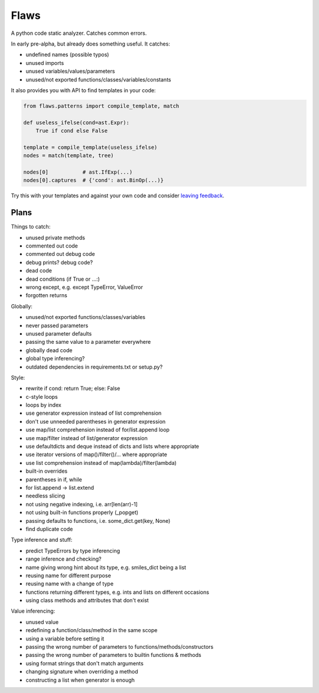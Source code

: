 Flaws
=====

A python code static analyzer. Catches common errors.

In early pre-alpha, but already does something useful. It catches:

- undefined names (possible typos)
- unused imports
- unused variables/values/parameters
- unused/not exported functions/classes/variables/constants

It also provides you with API to find templates in your code:

.. code:: python

    from flaws.patterns import compile_template, match

    def useless_ifelse(cond=ast.Expr):
        True if cond else False

    template = compile_template(useless_ifelse)
    nodes = match(template, tree)

    nodes[0]           # ast.IfExp(...)
    nodes[0].captures  # {'cond': ast.BinOp(...)}

Try this with your templates and against your own code and consider `leaving feedback <https://github.com/Suor/flaws/issues>`_.


Plans
-----

Things to catch:

- unused private methods
- commented out code
- commented out debug code
- debug prints? debug code?
- dead code
- dead conditions (if True or ...:)
- wrong except, e.g. except TypeError, ValueError
- forgotten returns

Globally:

- unused/not exported functions/classes/variables
- never passed parameters
- unused parameter defaults
- passing the same value to a parameter everywhere
- globally dead code
- global type inferencing?
- outdated dependencies in requirements.txt or setup.py?

Style:

- rewrite if cond: return True; else: False
- c-style loops
- loops by index
- use generator expression instead of list comprehension
- don't use unneeded parentheses in generator expression
- use map/list comprehension instead of for/list.append loop
- use map/filter instead of list/generator expression
- use defaultdicts and deque instead of dicts and lists where appropriate
- use iterator versions of map()/filter()/... where appropriate
- use list comprehension instead of map(lambda)/filter(lambda)
- built-in overrides
- parentheses in if, while
- for list.append -> list.extend
- needless slicing
- not using negative indexing, i.e. arr[len(arr)-1]
- not using built-in functions properly (_popget)
- passing defaults to functions, i.e. some_dict.get(key, None)
- find duplicate code

Type inference and stuff:

- predict TypeErrors by type inferencing
- range inference and checking?
- name giving wrong hint about its type, e.g. smiles_dict being a list
- reusing name for different purpose
- reusing name with a change of type
- functions returning different types, e.g. ints and lists on different occasions
- using class methods and attributes that don't exist

Value inferencing:

- unused value
- redefining a function/class/method in the same scope
- using a variable before setting it
- passing the wrong number of parameters to functions/methods/constructors
- passing the wrong number of parameters to builtin functions & methods
- using format strings that don't match arguments
- changing signature when overriding a method
- constructing a list when generator is enough
